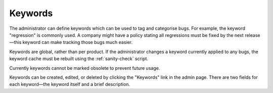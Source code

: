 .. _keywords:

Keywords
########

The administrator can define keywords which can be used to tag and
categorise bugs. For example, the keyword "regression" is commonly used.
A company might have a policy stating all regressions
must be fixed by the next release—this keyword can make tracking those
bugs much easier.

Keywords are global, rather than per product. If the administrator changes
a keyword currently applied to any bugs, the keyword cache must be rebuilt
using the :ref:`sanity-check` script.

.. todo:: Does this mean changing the name of the keyword? Is it still true?

Currently keywords cannot be marked obsolete to prevent future usage.

Keywords can be created, edited, or deleted by clicking the "Keywords"
link in the admin page. There are two fields for each keyword—the keyword
itself and a brief description.

